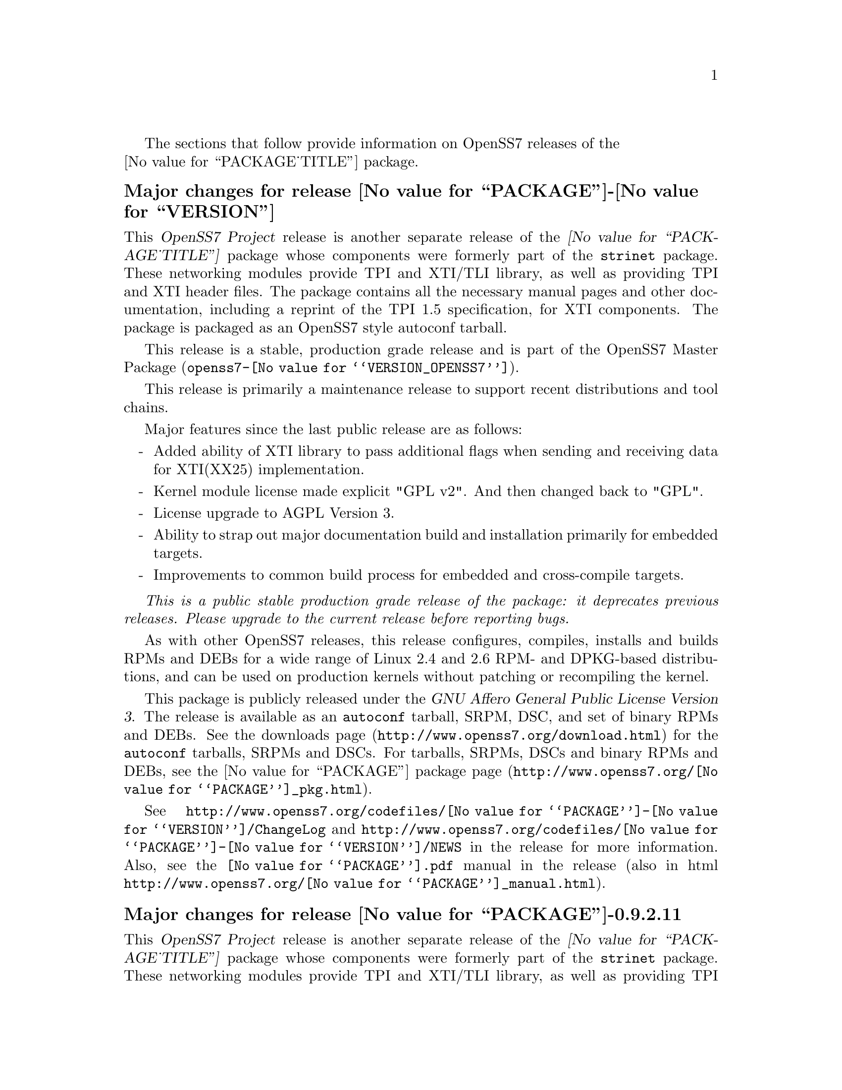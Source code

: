 @c -*- texinfo -*- vim: ft=texinfo
@c =========================================================================
@c
@c @(#) $Id: news.texi,v 0.9.2.37 2008-05-05 15:35:02 brian Exp $
@c
@c =========================================================================
@c
@c Copyright (c) 2001-2008  OpenSS7 Corporation <http://www.openss7.com/>
@c
@c All Rights Reserved.
@c
@c Permission is granted to make and distribute verbatim copies of this
@c manual provided the copyright notice and this permission notice are
@c preserved on all copies.
@c
@c Permission is granted to copy and distribute modified versions of this
@c manual under the conditions for verbatim copying, provided that the
@c entire resulting derived work is distributed under the terms of a
@c permission notice identical to this one.
@c 
@c Since the Linux kernel and libraries are constantly changing, this
@c manual page may be incorrect or out-of-date.  The author(s) assume no
@c responsibility for errors or omissions, or for damages resulting from
@c the use of the information contained herein.  The author(s) may not
@c have taken the same level of care in the production of this manual,
@c which is licensed free of charge, as they might when working
@c professionally.
@c 
@c Formatted or processed versions of this manual, if unaccompanied by
@c the source, must acknowledge the copyright and authors of this work.
@c
@c -------------------------------------------------------------------------
@c
@c U.S. GOVERNMENT RESTRICTED RIGHTS.  If you are licensing this Software
@c on behalf of the U.S. Government ("Government"), the following
@c provisions apply to you.  If the Software is supplied by the Department
@c of Defense ("DoD"), it is classified as "Commercial Computer Software"
@c under paragraph 252.227-7014 of the DoD Supplement to the Federal
@c Acquisition Regulations ("DFARS") (or any successor regulations) and the
@c Government is acquiring only the license rights granted herein (the
@c license rights customarily provided to non-Government users).  If the
@c Software is supplied to any unit or agency of the Government other than
@c DoD, it is classified as "Restricted Computer Software" and the
@c Government's rights in the Software are defined in paragraph 52.227-19
@c of the Federal Acquisition Regulations ("FAR") (or any successor
@c regulations) or, in the cases of NASA, in paragraph 18.52.227-86 of the
@c NASA Supplement to the FAR (or any successor regulations).
@c
@c =========================================================================
@c 
@c Commercial licensing and support of this software is available from
@c OpenSS7 Corporation at a fee.  See http://www.openss7.com/
@c 
@c =========================================================================
@c
@c Last Modified $Date: 2008-05-05 15:35:02 $ by $Author: brian $
@c
@c =========================================================================

The sections that follow provide information on OpenSS7 releases of the @*
@value{PACKAGE_TITLE} package.

@ifnotplaintext
@ifnothtml
@menu
* Release @value{PACKAGE}-@value{VERSION}::		Release @value{PACKAGE_RELEASE}
* Release @value{PACKAGE}-0.9.2.11::		Release 11
* Release @value{PACKAGE}-0.9.2.10::		Release 10
* Release @value{PACKAGE}-0.9.2.9::		Release 9
* Release @value{PACKAGE}-0.9.2.8::		Release 8
* Release @value{PACKAGE}-0.9.2.7::		Release 7
* Release @value{PACKAGE}-0.9.2.6::		Release 6
* Release @value{PACKAGE}-0.9.2-5::		Release 5
* Release @value{PACKAGE}-0.9.2-4::		Release 4
* Release @value{PACKAGE}-0.9.2-3::		Release 3
* Release @value{PACKAGE}-0.9.2-2::		Release 2
* Release @value{PACKAGE}-0.9.2-1::		Release 1
@end menu
@end ifnothtml
@end ifnotplaintext

@c ----------------------------------------------------------------------------

@node Release @value{PACKAGE}-@value{VERSION}
@unnumberedsubsec Major changes for release @value{PACKAGE}-@value{VERSION}
@cindex release @value{PACKAGE}-@value{VERSION}

This @cite{OpenSS7 Project} release is another separate release of the
@cite{@value{PACKAGE_TITLE}} package whose components were formerly part of the
@file{strinet} package.  These networking modules provide TPI and XTI/TLI
library, as well as providing TPI and XTI header files.  The package contains
all the necessary manual pages and other documentation, including a reprint of
the TPI 1.5 specification, for XTI components.  The package is packaged as an
OpenSS7 style autoconf tarball.

This release is a stable, production grade release
and is part of the OpenSS7 Master Package
(@file{openss7-@value{VERSION_OPENSS7}}).

This release is primarily a maintenance release to support recent distributions
and tool chains.

Major features since the last public release are as follows:

@itemize -
@item
Added ability of XTI library to pass additional flags when sending and
receiving data for XTI(XX25) implementation.

@item
Kernel module license made explicit "GPL v2".  And then changed back to "GPL".

@item
License upgrade to AGPL Version 3.

@item
Ability to strap out major documentation build and installation primarily for
embedded targets.

@item
Improvements to common build process for embedded and cross-compile targets.

@end itemize

@emph{This is a public stable production grade release of the package: it
deprecates previous releases.  Please upgrade to the current release before
reporting bugs.}

As with other OpenSS7 releases, this release configures, compiles, installs and
builds RPMs and DEBs for a wide range of Linux 2.4 and 2.6 RPM- and DPKG-based
distributions, and can be used on production kernels without patching or
recompiling the kernel.

This package is publicly released under the @cite{GNU Affero General Public License
Version 3}.  The release is available as an @command{autoconf} tarball, SRPM,
DSC, and set of binary RPMs and DEBs.  See the
@uref{http://www.openss7.org/download.html,downloads page} for the
@command{autoconf} tarballs, SRPMs and DSCs.  For tarballs, SRPMs, DSCs and
binary RPMs and DEBs, see the
@uref{http://www.openss7.org/@value{PACKAGE}_pkg.html,@value{PACKAGE} package
page}.

See
@uref{http://www.openss7.org/codefiles/@value{PACKAGE}-@value{VERSION}/ChangeLog}
and @uref{http://www.openss7.org/codefiles/@value{PACKAGE}-@value{VERSION}/NEWS}
in the release for more information.  Also, see the @file{@value{PACKAGE}.pdf}
manual in the release (also in html
@uref{http://www.openss7.org/@value{PACKAGE}_manual.html}).

@ignore
For the news release, see @uref{http://www.openss7.org/rel20070315_E.html}.
@end ignore

@c ----------------------------------------------------------------------------

@node Release @value{PACKAGE}-0.9.2.11
@unnumberedsubsec Major changes for release @value{PACKAGE}-0.9.2.11
@cindex release @value{PACKAGE}-0.9.2.11

This @cite{OpenSS7 Project} release is another separate release of the
@cite{@value{PACKAGE_TITLE}} package whose components were formerly part of the
@file{strinet} package.  These networking modules provide TPI and XTI/TLI
library, as well as providing TPI and XTI header files.  The package contains
all the necessary manual pages and other documentation, including a reprint of
the TPI 1.5 specification, for XTI components.  The package is packaged as an
OpenSS7 style autoconf tarball.

This release is a stable, production grade release
and is part of the OpenSS7 Master Package
(@file{openss7-0.9.2.F}).

This release is primarily a maintenance release to support recent distributions
and tool chains.

Major features since the last public release are as follows:

@itemize -
@item
Support build on openSUSE 10.2.

@item
Support build on Fedora 7 with 2.6.21 kernel.

@item
Support build on CentOS 5.0 (RHEL5).

@item
Support build on Ubuntu 7.04.

@item
Updated to gettext 0.16.1.

@item
Changes to support build on 2.6.20-1.2307.fc5 and 2.6.20-1.2933.fc6 kernel.

@item
Supports build on Fedora Core 6.

@item
Support for recent distributions and tool chains.

@end itemize

@c ----------------------------------------------------------------------------

@node Release @value{PACKAGE}-0.9.2.10
@unnumberedsubsec Major changes for release @value{PACKAGE}-0.9.2.10
@cindex release @value{PACKAGE}-0.9.2.10

This @cite{OpenSS7 Project} release is another separate release of the
@cite{@value{PACKAGE_TITLE}} package whose components were formerly part of the
@file{strinet} package.  These networking modules provide TPI and XTI/TLI
library, as well as providing TPI and XTI header files.  The package contains
all the necessary manual pages and other documentation, including a reprint of
the TPI 1.5 specification, for XTI components.  The package is packaged as an
OpenSS7 style autoconf tarball.

This release is a stable, production grade release for @cite{Linux Fast-STREAMS}
and is part of the OpenSS7 Master Package
(@file{openss7-0.9.2.E}).

This release is primarily a maintenance release to support recent distributions
and tool chains.

Major features since the last public release are as follows:

@itemize -
@item
Improvements to the common build environment with better support for standalone
package builds on 2.4 kernels.

@item
Support for autoconf 2.61, automake 1.10 and gettext 0.16.

@item
Support for Ubuntu 6.10 distribution and bug fixes for i386 kernels.

@item
The package now looks for other subpackages with a version number as unpacked by
separate tarball.

@end itemize

@c ----------------------------------------------------------------------------

@node Release @value{PACKAGE}-0.9.2.9
@unnumberedsubsec Major changes for release @value{PACKAGE}-0.9.2.9
@cindex release @value{PACKAGE}-0.9.2.9

This @cite{OpenSS7 Project} release is another separate release of the
@cite{@value{PACKAGE_TITLE}} package whose components were formerly part of
the @file{strinet} package.  These networking modules provide TPI and XTI/TLI
library, as well as providing TPI and XTI header files.  The package contains
all the necessary manual pages and other documentation, including a reprint of
the TPI 1.5 specification, for XTI components.  The package is packaged as an
OpenSS7 style autoconf tarball.

This release is a stable, production grade release for @cite{Linux
Fast-STREAMS} and is part of the OpenSS7 Master Package
(@file{openss7-@value{VERSION_OPENSS7}}).

This release is primarily a maintenance release.  No significant defect
corrections or development has been applied.  This release is a stable
production release for @cite{Linux Fast-STREAMS}.  Support for @cite{LiS} is
deprecated as of this release.

The release provides the following enhancements and fixes:

@itemize -
@item
Support for most recent 2.6.18 kernels (including Fedora Core 5 with inode
diet patch set).

@item
Added Network Services Library containing network selection facility as well as
name-to-address mapping functions ala ONC RPC.  This library has subsequently
been moved to the @command{strnxsl} package.

@item
Now builds 32-bit compatibility libraries and tests them against 64-bit kernel
modules and drivers.  The @samp{make installcheck} target will now automatically
test both 64-bit native and 32-bit compatibility versions, one after the other,
on 64-bit platforms.

@item
Added versions to all library symbols.

@item
Many documentation updates for all @uref{http://www.openss7.org/,, OpenSS7}
packages.  Automated release file generation making for vastly improved and
timely text documentation present in the release directory.

@item
Dropped support for @cite{LiS}.

@item
Updated @command{init} scripts for proper addition and removal of modules.

@item
Start assigning majors at major device number 231 instead of major device number
230.  Assign major device number 230 explicitly to the clone device.  Package
will now support extended ranges of minor devices on 2.6 kernels under
@cite{Linux Fast-STREAMS} only.  @cite{@value{PACKAGE}} now supports expanded
addressable minor device numbers, permitting 2^16 addressable minor devices per
major device number on 2.6 kernels: @cite{LiS} cannot support this change.

@item
Better detection of SUSE distributions, release numbers and SLES distributions:
support for additional @cite{SuSE} distributions on @code{ix86} as well as
@code{x86_64}.  Added distribution support includes @cite{SLES 9}, @cite{SLES 9
SP2}, @cite{SLES 9 SP3}, @cite{SLES 10}, @cite{SuSE 10.1}.

@item
Improved compiler flag generation and optimizations for recent @command{gcc}
compilers and some idiosyncratic behaviour for some distributions (primarily
SUSE).

@item
Optimized compilation is now available also for user level programs in addition
to kernel programs.  Added new @option{--with-optimize} option to
@command{configure} to accomplish this.

@item
Added @command{--disable-devel} @command{configure} option to suppress building
and installing development environment.  This feature is for embedded or pure
runtime targets that do not need the development environment (static libraries,
manual pages, documentation).

@item
Added @command{send-pr} script for automatic problem report generation.

@item
The package will now build doxygen(1) html documentation with the 'doxy' make
target.  See 'make help' or README-make in the distribution for more
information.
@end itemize

@c ----------------------------------------------------------------------------

@node Release @value{PACKAGE}-0.9.2.8
@unnumberedsubsec Major changes for release @value{PACKAGE}-0.9.2.8
@cindex release @value{PACKAGE}-0.9.2.8

This release is primarily to support additional compilers (gcc 4.0.2),
architectures (x86_64, SMP, 32-bit compatibility), recent Linux distributions
(EL4, SuSE 10, LE2006, OpenSuSE) and kernels (2.6.15).

This is primarily a maintenance release.  Validated for operation on x86_64 SMP
kernel using Linux Fast-STREAMS.  Changes included to handle __LP64__ kernels.
Corrected build flags for Gentoo and 2.6.15 kernels as reported on mailing list.
Corrects one bug from inspection.

@itemize -
@item
Changes necessary for __LP64__ compatible builds.  Changes to support 32-bit
ioctl compatibility for __LP64__ architectures.  Binary compatibility should not
have been disrupted.  At the same time as the ioctl32 changes, TRANSPARENT ioctl
support for most of the IO controls for the ldl(4) driver has been added.

@item
Changes to satisfy gcc 4.0.2 compiler.

@item
Corrections for and testing of 64-bit clean compile and test runs on x86_64
architecture.  Some bug corrections resulting from gcc 4.0.2 compiler warnings.

@item
Corrected build flags for Gentoo and 2.6.15 kernels as reported on mailing list.

@item
Initial corrections for and testing of SMP operation on Intel 630 Hyper-Threaded
SMP on x86_64.  This package should now run well on N-way Xeons even with
Hyper-Threading enabled.

@item
Corrections and validation of 32-bit compatibility over 64-bit on x86_64.
Should apply well to other 64-bit architectures as well.
@end itemize

@emph{This is a public stable production release of the package: it
deprecates previous releases.  Please upgrade to the current release before
reporting bugs.}


@c ----------------------------------------------------------------------------

@node Release @value{PACKAGE}-0.9.2.7
@unnumberedsubsec Major changes for release @value{PACKAGE}-0.9.2.7
@cindex release @value{PACKAGE}-0.9.2.7

This is primarily a bug fixes release.  This release has been verified
(conformance test suite passes) for operation with Linux Fast-STREAMS
(streams-0.7a.4).  Some test cases were updated because LiS was not operating
correctly on pipes (does not send SIGPIPE on write error contrary to POSIX).

@c ----------------------------------------------------------------------------

@node Release @value{PACKAGE}-0.9.2.6
@unnumberedsubsec Major changes for release @value{PACKAGE}-0.9.2.6
@cindex release @value{PACKAGE}-0.9.2.6

With this release version numbers were changed to reflect an upstream version
only to be consistent with other OpenSS7 package releases.  All @cite{RPM}
release numbers will be @samp{-1$(PACKAGE_RPMEXTRA)} and all @cite{Debian}
release numbers will be @samp{_0}.  If you wish to apply patches and release the
package, please bump up the release number and apply a suitable release suffix
for your organization.  We leave @cite{Debian} release number @samp{_1} reserved
for your use, so you can still bundle the source in the @file{.dsc} file.

Major changes for this release include build against Linux 2.6 kernels and
popular distributions based on the 2.6 kernel as well as wider distribution
support.  The package also supports both @file{LiS-2.18.1} as well as
@file{streams-0.7a} on both kernels.

Removed @cite{XNS} kernel modules, header files and documentation to a separate
@file{strxns-0.9.2-1} package and @cite{INET} kernel modules, header files and
documentation to a separate @file{strinet-0.9.2-1} package.

@c ----------------------------------------------------------------------------

@node Release @value{PACKAGE}-0.9.2-5
@unnumberedsubsec Major changes for release @value{PACKAGE}-0.9.2-5
@cindex @value{PACKAGE}-0.9.2-5

Dropped RPM epoch to 0 from 1 in preparation for RPM release.  Bumped RPM
release to 5.

Minor corrections: made @cite{SCTP} manual pages conditional on @cite{OpenSS7 SCTP}
kernel.

Updated documentation and provided improvements to build process applied to
other packages.  This includes improvements to creation of @file{info} and
@file{pdf} manuals.  Update @command{tirdwr} and @command{timod} manual page.

Removed INET package from @file{@value{PACKAGE}-0.9.2-5} release.  This has now
been moved to the @file{strxns-0.9.2}@footnote{@xref{Top, About This Manual,
About This Manual, strxns, OpenSS7 XNS Networking Installation and Reference
Manual}.} package.  Removed XNS header files and manual pages for CDI, DLPI and
NPI to that package.  Also removed @command{test-inet_raw},
@command{test-inet_udp} and @command{test-inet_tcp} test programs to that
package.  Removed @file{/dev/inet} driver to that package.  Stripped out the
-dev- RPM subpackage as there are no devices left in the package.  Adjusted the
virtual package provides naming to a more rational approach.  Adjusted kernel
module installation process to accommodate.

Genksyms now generates kernels symbols for all combinations of SMP and
@var{CONFIG_REGPARM} kernels allowing a single modversions header file.
Improved manual pages @command{automake} file fragment (@file{am/man.am}) to
accommodate top-level manual pages (this was really for the @file{netperf}
release).

@node Release @value{PACKAGE}-0.9.2-4
@unnumberedsubsec Major changes for release @value{PACKAGE}-0.9.2-4
@cindex @value{PACKAGE}-0.9.2-4

Changes to compile, install.  Now builds rpms for @cite{Fedora Core 1 (FC1)},
@cite{Whitebox Enterprise Linux (WBEL)} and @cite{RedHat Enterprise Linux
(EL3)}.

Included explicit epoch in internal dependencies in @file{.spec} file for RPM
versions 4.2.1, 4.2.2 and higher.  Added hugemem kernel detection and moved
@command{getpmsg} and @command{putpmsg} manual pages.

Correction to symbolic linking and system map file location during non-rpm
@command{autoconf} installation.

Correction to zero maxlen behaviour in @command{t_rcvconnect()}.

@node Release @value{PACKAGE}-0.9.2-3
@unnumberedsubsec Major changes for release @value{PACKAGE}-0.9.2-3
@cindex @value{PACKAGE}-0.9.2-3

Added check for @var{CONFIG_REGPARM}, addition of @command{-mregparm=3}
@var{CFLAGS}, addition of @samp{regparm_} prefix for exported kernel symbols.

Minor corrections to separate build directory install of devices and caching of
detected kernel symbols.

Added an option for suppression of exported symbol versions
(@command{--without-modversions}).

@node Release @value{PACKAGE}-0.9.2-2
@unnumberedsubsec Major changes for release @value{PACKAGE}-0.9.2-2
@cindex @value{PACKAGE}-0.9.2-2

A couple of corrections to the build process reported by Gurol.  Changed order
of build in @samp{make rebuild} target to build tools last so that the rpm debug
package is build correctly on @cite{RedHat 9}.

Changed @var{MODULE_PARM} to static so that @samp{make install-strip} does not strip module
parameter symbols.

@node Release @value{PACKAGE}-0.9.2-1
@unnumberedsubsec Initial release @value{PACKAGE}-0.9.2-1
@cindex @value{PACKAGE}-0.9.2-1

Initial autoconf/RPM packaging of the @command{@value{PACKAGE}} release.

